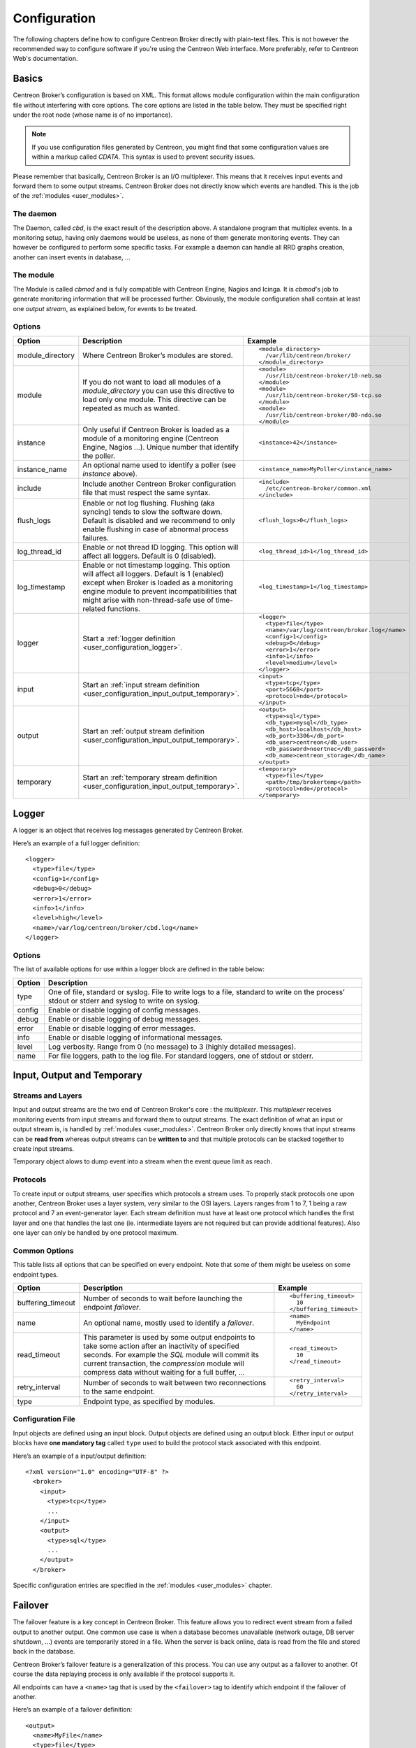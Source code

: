#############
Configuration
#############

The following chapters define how to configure Centreon Broker directly
with plain-text files. This is not however the recommended way to configure
software if you're using the Centreon Web interface. More preferably,
refer to Centreon Web's documentation.

******
Basics
******

Centreon Broker’s configuration is based on XML. This format allows
module configuration within the main configuration file without
interfering with core options. The core options are listed in the table
below. They must be specified right under the root node (whose name is
of no importance).

.. note::
   If you use configuration files generated by Centreon, you might
   find that some configuration values are within a markup called
   *CDATA*. This syntax is used to prevent security issues.

Please remember that basically, Centreon Broker is an I/O multiplexer.
This means that it receives input events and forward them to some
output streams. Centreon Broker does not directly know which events are
handled. This is the job of the :ref:`modules <user_modules>`.

The daemon
==========

The Daemon, called *cbd*, is the exact result of the description above.
A standalone program that multiplex events. In a monitoring setup,
having only daemons would be useless, as none of them generate
monitoring events. They can however be configured to perform some
specific tasks. For example a daemon can handle all RRD graphs creation,
another can insert events in database, ...

The module
==========

The Module is called *cbmod* and is fully compatible with Centreon
Engine, Nagios and Icinga. It is *cbmod*'s job to generate monitoring
information that will be processed further. Obviously, the module
configuration shall contain at least one *output stream*, as explained
below, for events to be treated.

Options
=======

================ ======================================================== =============================================
Option           Description                                              Example
================ ======================================================== =============================================
module_directory Where Centreon Broker’s modules are stored.              ::

                                                                            <module_directory>
                                                                              /var/lib/centreon/broker/
                                                                            </module_directory>
module           If you do not want to load all modules of a
                 *module_directory* you can use this directive to load    ::
                 only one module. This directive can be repeated as much
                 as wanted.                                                 <module>
                                                                              /usr/lib/centreon-broker/10-neb.so
                                                                            </module>
                                                                            <module>
                                                                              /usr/lib/centreon-broker/50-tcp.so
                                                                            </module>
                                                                            <module> 
                                                                              /usr/lib/centreon-broker/80-ndo.so
                                                                            </module>
instance         Only useful if Centreon Broker is loaded as              ::
                 a module of a monitoring engine (Centreon
                 Engine, Nagios ...). Unique number that                    <instance>42</instance>
                 identify the poller.
instance_name    An optional name used to identify a poller (see          ::
                 *instance* above).
                                                                            <instance_name>MyPoller</instance_name>
include          Include another Centreon Broker configuration file that
                 must respect the same syntax.                            ::

                                                                            <include>
                                                                              /etc/centreon-broker/common.xml
                                                                            </include>
flush_logs       Enable or not log flushing. Flushing (aka syncing) tends
                 to slow the software down. Default is disabled and we    ::
                 recommend to only enable flushing in case of abnormal
                 process failures.                                          <flush_logs>0</flush_logs>
log_thread_id    Enable or not thread ID logging. This option will        ::
                 affect all loggers. Default is 0 (disabled).
                                                                            <log_thread_id>1</log_thread_id>
log_timestamp    Enable or not timestamp logging. This option will
                 affect all loggers. Default is 1 (enabled) except when   ::
                 Broker is loaded as a monitoring engine module to
                 prevent incompatibilities that might arise with            <log_timestamp>1</log_timestamp>
                 non-thread-safe use of time-related functions.
logger           Start a :ref:`logger definition
                 <user_configuration_logger>`.                            ::

                                                                            <logger>
                                                                              <type>file</type>
                                                                              <name>/var/log/centreon/broker.log</name>
                                                                              <config>1</config>
                                                                              <debug>0</debug>
                                                                              <error>1</error>
                                                                              <info>1</info>
                                                                              <level>medium</level>
                                                                            </logger>
input            Start an :ref:`input stream definition
                 <user_configuration_input_output_temporary>`.            ::

                                                                            <input>
                                                                              <type>tcp</type>
                                                                              <port>5668</port>
                                                                              <protocol>ndo</protocol>
                                                                            </input>
output           Start an :ref:`output stream definition
                 <user_configuration_input_output_temporary>`.            ::

                                                                            <output>
                                                                              <type>sql</type>
                                                                              <db_type>mysql</db_type>
                                                                              <db_host>localhost</db_host>
                                                                              <db_port>3306</db_port>
                                                                              <db_user>centreon</db_user>
                                                                              <db_password>noertnec</db_password>
                                                                              <db_name>centreon_storage</db_name>
                                                                            </output>
temporary        Start an :ref:`temporary stream definition
                 <user_configuration_input_output_temporary>`.            ::

                                                                            <temporary>
                                                                              <type>file</type>
									      <path>/tmp/brokertemp</path>
									      <protocol>ndo</protocol>
                                                                            </temporary>
================ ======================================================== =============================================

.. _user_configuration_logger:

******
Logger
******

A logger is an object that receives log messages generated by Centreon
Broker.

Here’s an example of a full logger definition::

  <logger>
    <type>file</type>
    <config>1</config>
    <debug>0</debug>
    <error>1</error>
    <info>1</info>
    <level>high</level>
    <name>/var/log/centreon/broker/cbd.log</name>
  </logger>

Options
=======

The list of available options for use within a logger block are defined
in the table below:

====== ==============================================================
Option Description
====== ==============================================================
type   One of file, standard or syslog. File to write logs to a file,
       standard to write on the process’ stdout or stderr and syslog
       to write on syslog.
config Enable or disable logging of config messages.
debug  Enable or disable logging of debug messages.
error  Enable or disable logging of error messages.
info   Enable or disable logging of informational messages.
level  Log verbosity. Range from 0 (no message) to 3 (highly detailed
       messages).
name   For file loggers, path to the log file. For standard loggers,
       one of stdout or stderr.
====== ==============================================================

.. _user_configuration_input_output_temporary:

****************************
Input,  Output and Temporary
****************************

Streams and Layers
==================

Input and output streams are the two end of Centreon Broker's core : the
*multiplexer*. This *multiplexer* receives monitoring events from input
streams and forward them to output streams. The exact definition of what
an input or output stream is, is handled by :ref:`modules <user_modules>`.
Centreon Broker only directly knows that input streams can be **read from**
whereas output streams can be **written to** and that multiple protocols
can be stacked together to create input streams.

Temporary object alows to dump event into a stream when the event queue
limit as reach.

Protocols
=========

To create input or output streams, user specifies which protocols a
stream uses. To properly stack protocols one upon another, Centreon
Broker uses a layer system, very similar to the OSI layers. Layers
ranges from 1 to 7, 1 being a raw protocol and 7 an event-generator
layer. Each stream definition must have at least one protocol which
handles the first layer and one that handles the last one (ie.
intermediate layers are not required but can provide additional
features). Also one layer can only be handled by one protocol maximum.

Common Options
==============

This table lists all options that can be specified on every endpoint.
Note that some of them might be useless on some endpoint types.

================= =============================== ======================
Option            Description                     Example
================= =============================== ======================
buffering_timeout Number of seconds to wait       ::
                  before launching the endpoint
                  *failover*.                       <buffering_timeout>
                                                      10
                                                    </buffering_timeout>
name              An optional name, mostly used   ::
                  to identify a *failover*.
                                                    <name>
                                                      MyEndpoint
                                                    </name>
read_timeout      This parameter is used by some
                  output endpoints to take some   ::
                  action after an inactivity of
                  specified seconds. For example    <read_timeout>
                  the *SQL* module will commit        10
                  its current transaction, the      </read_timeout>
                  *compression* module will
                  compress data without waiting
                  for a full buffer, ...
retry_interval    Number of seconds to wait       ::
                  between two reconnections to
                  the same endpoint.                <retry_interval>
                                                      60
                                                    </retry_interval>
type              Endpoint type, as specified
                  by modules.
================= =============================== ======================

Configuration File
==================

Input objects are defined using an input block. Output objects are
defined using an output block. Either input or output blocks have
**one mandatory tag** called ``type`` used to build the protocol stack
associated with this endpoint.

Here’s an example of a input/output definition::

  <?xml version="1.0" encoding="UTF-8" ?>
    <broker>
      <input>
        <type>tcp</type>
        ...
      </input>
      <output>
        <type>sql</type>
        ...
      </output>
    </broker>

Specific configuration entries are specified in the
:ref:`modules <user_modules>` chapter.

********
Failover
********

The failover feature is a key concept in Centreon Broker. This feature
allows you to redirect event stream from a failed output to another
output. One common use case is when a database becomes unavailable
(network outage, DB server shutdown, ...) events are temporarily stored
in a file. When the server is back online, data is read from the file
and stored back in the database.

Centreon Broker’s failover feature is a generalization of this process.
You can use any output as a failover to another. Of course the data
replaying process is only available if the protocol supports it.

All endpoints can have a ``<name>`` tag that is used by the ``<failover>`` tag
to identify which endpoint if the failover of another.

Here’s an example of a failover definition::

  <output>
    <name>MyFile</name>
    <type>file</type>
    <protocol>ndo</protocol>
  </output>
  <output>
    <name>MyDB</name>
    <type>sql</type>
    ...
    <failover>MyFile</failover>
  </output>

In this example, the MyFile endpoint will only be activated if the
output to MyDB fails.
